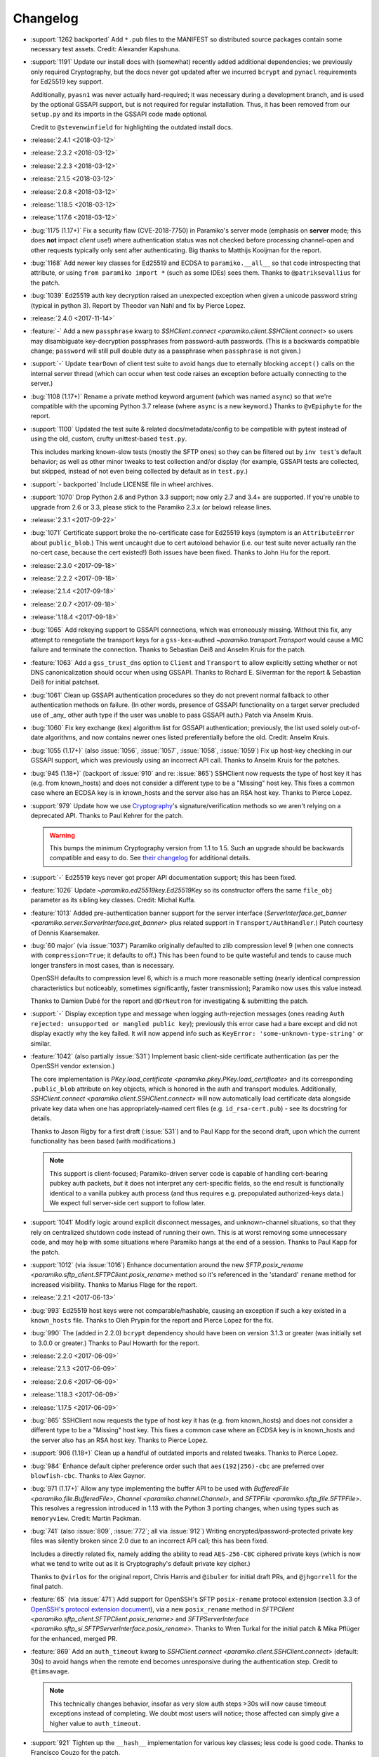 =========
Changelog
=========

* :support:`1262 backported` Add ``*.pub`` files to the MANIFEST so distributed
  source packages contain some necessary test assets. Credit: Alexander
  Kapshuna.
* :support:`1191` Update our install docs with (somewhat) recently added
  additional dependencies; we previously only required Cryptography, but the
  docs never got updated after we incurred ``bcrypt`` and ``pynacl``
  requirements for Ed25519 key support.

  Additionally, ``pyasn1`` was never actually hard-required; it was necessary
  during a development branch, and is used by the optional GSSAPI support, but
  is not required for regular installation. Thus, it has been removed from our
  ``setup.py`` and its imports in the GSSAPI code made optional.

  Credit to ``@stevenwinfield`` for highlighting the outdated install docs.

* :release:`2.4.1 <2018-03-12>`
* :release:`2.3.2 <2018-03-12>`
* :release:`2.2.3 <2018-03-12>`
* :release:`2.1.5 <2018-03-12>`
* :release:`2.0.8 <2018-03-12>`
* :release:`1.18.5 <2018-03-12>`
* :release:`1.17.6 <2018-03-12>`
* :bug:`1175 (1.17+)` Fix a security flaw (CVE-2018-7750) in Paramiko's server
  mode (emphasis on **server** mode; this does **not** impact *client* use!)
  where authentication status was not checked before processing channel-open
  and other requests typically only sent after authenticating. Big thanks to
  Matthijs Kooijman for the report.
* :bug:`1168` Add newer key classes for Ed25519 and ECDSA to
  ``paramiko.__all__`` so that code introspecting that attribute, or using
  ``from paramiko import *`` (such as some IDEs) sees them. Thanks to
  ``@patriksevallius`` for the patch.
* :bug:`1039` Ed25519 auth key decryption raised an unexpected exception when
  given a unicode password string (typical in python 3). Report by Theodor van
  Nahl and fix by Pierce Lopez.
* :release:`2.4.0 <2017-11-14>`
* :feature:`-` Add a new ``passphrase`` kwarg to `SSHClient.connect
  <paramiko.client.SSHClient.connect>` so users may disambiguate key-decryption
  passphrases from password-auth passwords. (This is a backwards compatible
  change; ``password`` will still pull double duty as a passphrase when
  ``passphrase`` is not given.)
* :support:`-` Update ``tearDown`` of client test suite to avoid hangs due to
  eternally blocking ``accept()`` calls on the internal server thread (which
  can occur when test code raises an exception before actually connecting to
  the server.)
* :bug:`1108 (1.17+)` Rename a private method keyword argument (which was named
  ``async``) so that we're compatible with the upcoming Python 3.7 release
  (where ``async`` is a new keyword.) Thanks to ``@vEpiphyte`` for the report.
* :support:`1100` Updated the test suite & related docs/metadata/config to be
  compatible with pytest instead of using the old, custom, crufty
  unittest-based ``test.py``.
  
  This includes marking known-slow tests (mostly the SFTP ones) so they can be
  filtered out by ``inv test``'s default behavior; as well as other minor
  tweaks to test collection and/or display (for example, GSSAPI tests are
  collected, but skipped, instead of not even being collected by default as in
  ``test.py``.)
* :support:`- backported` Include LICENSE file in wheel archives.
* :support:`1070` Drop Python 2.6 and Python 3.3 support; now only 2.7 and 3.4+
  are supported. If you're unable to upgrade from 2.6 or 3.3, please stick to
  the Paramiko 2.3.x (or below) release lines.
* :release:`2.3.1 <2017-09-22>`
* :bug:`1071` Certificate support broke the no-certificate case for Ed25519
  keys (symptom is an ``AttributeError`` about ``public_blob``.) This went
  uncaught due to cert autoload behavior (i.e. our test suite never actually
  ran the no-cert case, because the cert existed!) Both issues have been fixed.
  Thanks to John Hu for the report.
* :release:`2.3.0 <2017-09-18>`
* :release:`2.2.2 <2017-09-18>`
* :release:`2.1.4 <2017-09-18>`
* :release:`2.0.7 <2017-09-18>`
* :release:`1.18.4 <2017-09-18>`
* :bug:`1065` Add rekeying support to GSSAPI connections, which was erroneously
  missing. Without this fix, any attempt to renegotiate the transport keys for
  a ``gss-kex``-authed `~paramiko.transport.Transport` would cause a MIC
  failure and terminate the connection. Thanks to Sebastian Deiß and Anselm
  Kruis for the patch.
* :feature:`1063` Add a ``gss_trust_dns`` option to ``Client`` and
  ``Transport`` to allow explicitly setting whether or not DNS canonicalization
  should occur when using GSSAPI. Thanks to Richard E. Silverman for the report
  & Sebastian Deiß for initial patchset.
* :bug:`1061` Clean up GSSAPI authentication procedures so they do not prevent
  normal fallback to other authentication methods on failure. (In other words,
  presence of GSSAPI functionality on a target server precluded use of _any_
  other auth type if the user was unable to pass GSSAPI auth.) Patch via Anselm
  Kruis.
* :bug:`1060` Fix key exchange (kex) algorithm list for GSSAPI authentication;
  previously, the list used solely out-of-date algorithms, and now contains
  newer ones listed preferentially before the old. Credit: Anselm Kruis.
* :bug:`1055 (1.17+)` (also :issue:`1056`, :issue:`1057`, :issue:`1058`,
  :issue:`1059`) Fix up host-key checking in our GSSAPI support, which was
  previously using an incorrect API call. Thanks to Anselm Kruis for the
  patches.
* :bug:`945 (1.18+)` (backport of :issue:`910` and re: :issue:`865`) SSHClient
  now requests the type of host key it has (e.g. from known_hosts) and does not
  consider a different type to be a "Missing" host key. This fixes a common
  case where an ECDSA key is in known_hosts and the server also has an RSA host
  key. Thanks to Pierce Lopez.
* :support:`979` Update how we use `Cryptography <https://cryptography.io>`_'s
  signature/verification methods so we aren't relying on a deprecated API.
  Thanks to Paul Kehrer for the patch.

  .. warning::
    This bumps the minimum Cryptography version from 1.1 to 1.5. Such an
    upgrade should be backwards compatible and easy to do. See `their changelog
    <https://cryptography.io/en/latest/changelog/>`_ for additional details.
* :support:`-` Ed25519 keys never got proper API documentation support; this
  has been fixed.
* :feature:`1026` Update `~paramiko.ed25519key.Ed25519Key` so its constructor
  offers the same ``file_obj`` parameter as its sibling key classes. Credit:
  Michal Kuffa.
* :feature:`1013` Added pre-authentication banner support for the server
  interface (`ServerInterface.get_banner
  <paramiko.server.ServerInterface.get_banner>` plus related support in
  ``Transport/AuthHandler``.) Patch courtesy of Dennis Kaarsemaker.
* :bug:`60 major` (via :issue:`1037`) Paramiko originally defaulted to zlib
  compression level 9 (when one connects with ``compression=True``; it defaults
  to off.) This has been found to be quite wasteful and tends to cause much
  longer transfers in most cases, than is necessary.

  OpenSSH defaults to compression level 6, which is a much more reasonable
  setting (nearly identical compression characteristics but noticeably,
  sometimes significantly, faster transmission); Paramiko now uses this value
  instead.

  Thanks to Damien Dubé for the report and ``@DrNeutron`` for investigating &
  submitting the patch.
* :support:`-` Display exception type and message when logging auth-rejection
  messages (ones reading ``Auth rejected: unsupported or mangled public key``);
  previously this error case had a bare except and did not display exactly why
  the key failed. It will now append info such as ``KeyError:
  'some-unknown-type-string'`` or similar.
* :feature:`1042` (also partially :issue:`531`) Implement basic client-side
  certificate authentication (as per the OpenSSH vendor extension.)

  The core implementation is `PKey.load_certificate
  <paramiko.pkey.PKey.load_certificate>` and its corresponding ``.public_blob``
  attribute on key objects, which is honored in the auth and transport modules.
  Additionally, `SSHClient.connect <paramiko.client.SSHClient.connect>` will
  now automatically load certificate data alongside private key data when one
  has appropriately-named cert files (e.g. ``id_rsa-cert.pub``) - see its
  docstring for details.

  Thanks to Jason Rigby for a first draft (:issue:`531`) and to Paul Kapp for
  the second draft, upon which the current functionality has been based (with
  modifications.)

  .. note::
    This support is client-focused; Paramiko-driven server code is capable of
    handling cert-bearing pubkey auth packets, *but* it does not interpret any
    cert-specific fields, so the end result is functionally identical to a
    vanilla pubkey auth process (and thus requires e.g. prepopulated
    authorized-keys data.) We expect full server-side cert support to follow
    later.

* :support:`1041` Modify logic around explicit disconnect
  messages, and unknown-channel situations, so that they rely on centralized
  shutdown code instead of running their own. This is at worst removing some
  unnecessary code, and may help with some situations where Paramiko hangs at
  the end of a session. Thanks to Paul Kapp for the patch.
* :support:`1012` (via :issue:`1016`) Enhance documentation around the new
  `SFTP.posix_rename <paramiko.sftp_client.SFTPClient.posix_rename>` method so
  it's referenced in the 'standard' ``rename`` method for increased visibility.
  Thanks to Marius Flage for the report.
* :release:`2.2.1 <2017-06-13>`
* :bug:`993` Ed25519 host keys were not comparable/hashable, causing an
  exception if such a key existed in a ``known_hosts`` file. Thanks to Oleh
  Prypin for the report and Pierce Lopez for the fix.
* :bug:`990` The (added in 2.2.0) ``bcrypt`` dependency should have been on
  version 3.1.3 or greater (was initially set to 3.0.0 or greater.) Thanks to
  Paul Howarth for the report.
* :release:`2.2.0 <2017-06-09>`
* :release:`2.1.3 <2017-06-09>`
* :release:`2.0.6 <2017-06-09>`
* :release:`1.18.3 <2017-06-09>`
* :release:`1.17.5 <2017-06-09>`
* :bug:`865` SSHClient now requests the type of host key it has (e.g. from
  known_hosts) and does not consider a different type to be a "Missing" host
  key. This fixes a common case where an ECDSA key is in known_hosts and the
  server also has an RSA host key. Thanks to Pierce Lopez.
* :support:`906 (1.18+)` Clean up a handful of outdated imports and related
  tweaks. Thanks to Pierce Lopez.
* :bug:`984` Enhance default cipher preference order such that
  ``aes(192|256)-cbc`` are preferred over ``blowfish-cbc``. Thanks to Alex
  Gaynor.
* :bug:`971 (1.17+)` Allow any type implementing the buffer API to be used with
  `BufferedFile <paramiko.file.BufferedFile>`, `Channel
  <paramiko.channel.Channel>`, and `SFTPFile <paramiko.sftp_file.SFTPFile>`.
  This resolves a regression introduced in 1.13 with the Python 3 porting
  changes, when using types such as ``memoryview``. Credit: Martin Packman.
* :bug:`741` (also :issue:`809`, :issue:`772`; all via :issue:`912`) Writing
  encrypted/password-protected private key files was silently broken since 2.0
  due to an incorrect API call; this has been fixed.

  Includes a directly related fix, namely adding the ability to read
  ``AES-256-CBC`` ciphered private keys (which is now what we tend to write out
  as it is Cryptography's default private key cipher.)

  Thanks to ``@virlos`` for the original report, Chris Harris and ``@ibuler``
  for initial draft PRs, and ``@jhgorrell`` for the final patch.
* :feature:`65` (via :issue:`471`) Add support for OpenSSH's SFTP
  ``posix-rename`` protocol extension (section 3.3 of `OpenSSH's protocol
  extension document
  <http://cvsweb.openbsd.org/cgi-bin/cvsweb/src/usr.bin/ssh/PROTOCOL?rev=1.31>`_),
  via a new ``posix_rename`` method in `SFTPClient
  <paramiko.sftp_client.SFTPClient.posix_rename>` and `SFTPServerInterface
  <paramiko.sftp_si.SFTPServerInterface.posix_rename>`. Thanks to Wren Turkal
  for the initial patch & Mika Pflüger for the enhanced, merged PR.
* :feature:`869` Add an ``auth_timeout`` kwarg to `SSHClient.connect
  <paramiko.client.SSHClient.connect>` (default: 30s) to avoid hangs when the
  remote end becomes unresponsive during the authentication step. Credit to
  ``@timsavage``.

  .. note::
    This technically changes behavior, insofar as very slow auth steps >30s
    will now cause timeout exceptions instead of completing. We doubt most
    users will notice; those affected can simply give a higher value to
    ``auth_timeout``.

* :support:`921` Tighten up the ``__hash__`` implementation for various key
  classes; less code is good code. Thanks to Francisco Couzo for the patch.
* :support:`956 backported (1.17+)` Switch code coverage service from
  coveralls.io to codecov.io (& then disable the latter's auto-comments.)
  Thanks to Nikolai Røed Kristiansen for the patch.
* :bug:`983` Move ``sha1`` above the now-arguably-broken ``md5`` in the list of
  preferred MAC algorithms, as an incremental security improvement for users
  whose target systems offer both. Credit: Pierce Lopez.
* :bug:`667` The RC4/arcfour family of ciphers has been broken since version
  2.0; but since the algorithm is now known to be completely insecure, we are
  opting to remove support outright instead of fixing it. Thanks to Alex Gaynor
  for catch & patch.
* :feature:`857` Allow `SSHClient.set_missing_host_key_policy
  <paramiko.client.SSHClient.set_missing_host_key_policy>` to accept policy
  classes _or_ instances, instead of only instances, thus fixing a
  long-standing gotcha for unaware users.
* :feature:`951` Add support for ECDH key exchange (kex), specifically the
  algorithms ``ecdh-sha2-nistp256``, ``ecdh-sha2-nistp384``, and
  ``ecdh-sha2-nistp521``. They now come before the older ``diffie-hellman-*``
  family of kex algorithms in the preferred-kex list. Thanks to Shashank
  Veerapaneni for the patch & Pierce Lopez for a follow-up.
* :support:`- backported` A big formatting pass to clean up an enormous number
  of invalid Sphinx reference links, discovered by switching to a modern,
  rigorous nitpicking doc-building mode.
* :bug:`900` (via :issue:`911`) Prefer newer ``ecdsa-sha2-nistp`` keys over RSA
  and DSA keys during host key selection. This improves compatibility with
  OpenSSH, both in terms of general behavior, and also re: ability to properly
  leverage OpenSSH-modified ``known_hosts`` files. Credit: ``@kasdoe`` for
  original report/PR and Pierce Lopez for the second draft.
* :bug:`794` (via :issue:`981`) Prior support for ``ecdsa-sha2-nistp(384|521)``
  algorithms didn't fully extend to covering host keys, preventing connection
  to hosts which only offer these key types and no others. This is now fixed.
  Thanks to ``@ncoult`` and ``@kasdoe`` for reports and Pierce Lopez for the
  patch.
* :feature:`325` (via :issue:`972`) Add Ed25519 support, for both host keys
  and user authentication. Big thanks to Alex Gaynor for the patch.

  .. note::
    This change adds the ``bcrypt`` and ``pynacl`` Python libraries as
    dependencies. No C-level dependencies beyond those previously required (for
    Cryptography) have been added.

* :support:`974 backported` Overhaul the codebase to be PEP-8, etc, compliant
  (i.e. passes the maintainer's preferred `flake8 <http://flake8.pycqa.org/>`_
  configuration) and add a ``flake8`` step to the Travis config. Big thanks to
  Dorian Pula!
* :bug:`949 (1.17+)` SSHClient and Transport could cause a memory leak if
  there's a connection problem or protocol error, even if ``Transport.close()``
  is called. Thanks Kyle Agronick for the discovery and investigation, and
  Pierce Lopez for assistance.
* :bug:`683 (1.17+)` Make ``util.log_to_file`` append instead of replace.
  Thanks to ``@vlcinsky`` for the report.
* :release:`2.1.2 <2017-02-20>`
* :release:`2.0.5 <2017-02-20>`
* :release:`1.18.2 <2017-02-20>`
* :release:`1.17.4 <2017-02-20>`
* :bug:`853 (1.17+)` Tweak how `RSAKey.__str__ <paramiko.rsakey.RSAKey>`
  behaves so it doesn't cause ``TypeError`` under Python 3. Thanks to Francisco
  Couzo for the report.
* :bug:`862 (1.17+)` (via :issue:`863`) Avoid test suite exceptions on
  platforms lacking ``errno.ETIME`` (which seems to be some FreeBSD and some
  Windows environments.) Thanks to Sofian Brabez.
* :bug:`44 (1.17+)` (via :issue:`891`) `SSHClient <paramiko.client.SSHClient>`
  now gives its internal `Transport <paramiko.transport.Transport>` a handle on
  itself, preventing garbage collection of the client until the session is
  closed. Without this, some code which returns stream or transport objects
  without the client that generated them, would result in premature session
  closure when the client was GCd. Credit: ``@w31rd0`` for original report,
  Omer Anson for the patch.
* :bug:`713 (<2.0)` (via :issue:`714` and :issue:`889`) Don't pass
  initialization vectors to PyCrypto when dealing with counter-mode ciphers;
  newer PyCrypto versions throw an exception otherwise (older ones simply
  ignored this parameter altogether). Thanks to ``@jmh045000`` for report &
  patches.
* :bug:`895 (1.17+)` Fix a bug in server-mode concerning multiple interactive
  auth steps (which were incorrectly responded to). Thanks to Dennis
  Kaarsemaker for catch & patch.
* :support:`866 backported (1.17+)` (also :issue:`838`) Remove an old
  test-related file we don't support, and add PyPy to Travis-CI config. Thanks
  to Pierce Lopez for the final patch and Pedro Rodrigues for an earlier
  edition.
* :release:`2.1.1 <2016-12-12>`
* :release:`2.0.4 <2016-12-12>`
* :release:`1.18.1 <2016-12-12>`
* :bug:`859 (1.18+)` (via :issue:`860`) A tweak to the original patch
  implementing :issue:`398` was not fully applied, causing calls to
  `~paramiko.client.SSHClient.invoke_shell` to fail with ``AttributeError``.
  This has been fixed. Patch credit: Kirk Byers.
* :bug:`-` Accidentally merged the new features from 1.18.0 into the
  2.0.x bugfix-only branch. This included merging a bug in one of those new
  features (breaking `~paramiko.client.SSHClient.invoke_shell` with an
  ``AttributeError``.) The offending code has been stripped out of the 2.0.x
  line (but of course, remains in 2.1.x and above.)
* :bug:`859` (via :issue:`860`) A tweak to the original patch implementing
  :issue:`398` was not fully applied, causing calls to
  `~paramiko.client.SSHClient.invoke_shell` to fail with ``AttributeError``.
  This has been fixed. Patch credit: Kirk Byers.
* :release:`2.1.0 <2016-12-09>`
* :release:`2.0.3 <2016-12-09>`
* :release:`1.18.0 <2016-12-09>`
* :release:`1.17.3 <2016-12-09>`
* :bug:`802 (1.17+)` (via :issue:`804`) Update our vendored Windows API module
  to address errors of the form ``AttributeError: 'module' object has no
  attribute 'c_ssize_t'``. Credit to Jason R. Coombs.
* :bug:`824 (1.17+)` Fix the implementation of ``PKey.write_private_key_file``
  (this method is only publicly defined on subclasses; the fix was in the
  private real implementation) so it passes the correct params to ``open()``.
  This bug apparently went unnoticed and unfixed for 12 entire years. Congrats
  to John Villalovos for noticing & submitting the patch!
* :support:`801 backported (1.17+)` Skip a Unix-only test when on Windows;
  thanks to Gabi Davar.
* :support:`792 backported (1.17+)` Minor updates to the README and demos;
  thanks to Alan Yee.
* :feature:`780 (1.18+)` (also :issue:`779`, and may help users affected by
  :issue:`520`) Add an optional ``timeout`` parameter to
  `Transport.start_client <paramiko.transport.Transport.start_client>` (and
  feed it the value of the configured connection timeout when used within
  `SSHClient <paramiko.client.SSHClient>`.) This helps prevent situations where
  network connectivity isn't timing out, but the remote server is otherwise
  unable to service the connection in a timely manner. Credit to
  ``@sanseihappa``.
* :bug:`742` (also re: :issue:`559`) Catch ``AssertionError`` thrown by
  Cryptography when attempting to load bad ECDSA keys, turning it into an
  ``SSHException``. This moves the behavior in line with other "bad keys"
  situations, re: Paramiko's main auth loop. Thanks to MengHuan Yu for the
  patch.
* :bug:`789 (1.17+)` Add a missing ``.closed`` attribute (plus ``._closed``
  because reasons) to `ProxyCommand <paramiko.proxy.ProxyCommand>` so the
  earlier partial fix for :issue:`520` works in situations where one is
  gatewaying via ``ProxyCommand``.
* :bug:`334 (1.17+)` Make the ``subprocess`` import in ``proxy.py`` lazy so
  users on platforms without it (such as Google App Engine) can import Paramiko
  successfully. (Relatedly, make it easier to tweak an active socket check
  timeout  [in `Transport <paramiko.transport.Transport>`] which was previously
  hardcoded.) Credit: Shinya Okano.
* :support:`854 backported (1.17+)` Fix incorrect docstring/param-list for
  `Transport.auth_gssapi_keyex
  <paramiko.transport.Transport.auth_gssapi_keyex>` so it matches the real
  signature. Caught by ``@Score_Under``.
* :bug:`681 (1.17+)` Fix a Python3-specific bug re: the handling of read
  buffers when using ``ProxyCommand``. Thanks to Paul Kapp for catch & patch.
* :feature:`398 (1.18+)` Add an ``environment`` dict argument to
  `Client.exec_command <paramiko.client.SSHClient.exec_command>` (plus the
  lower level `Channel.update_environment
  <paramiko.channel.Channel.update_environment>` and
  `Channel.set_environment_variable
  <paramiko.channel.Channel.set_environment_variable>` methods) which
  implements the ``env`` SSH message type. This means the remote shell
  environment can be set without the use of ``VARNAME=value`` shell tricks,
  provided the server's ``AcceptEnv`` lists the variables you need to set.
  Thanks to Philip Lorenz for the pull request.
* :support:`819 backported (>=1.15,<2.0)` Document how lacking ``gmp`` headers
  at install time can cause a significant performance hit if you build PyCrypto
  from source. (Most system-distributed packages already have this enabled.)
* :release:`2.0.2 <2016-07-25>`
* :release:`1.17.2 <2016-07-25>`
* :release:`1.16.3 <2016-07-25>`
* :bug:`673 (1.16+)` (via :issue:`681`) Fix protocol banner read errors
  (``SSHException``) which would occasionally pop up when using
  ``ProxyCommand`` gatewaying. Thanks to ``@Depado`` for the initial report and
  Paul Kapp for the fix.
* :bug:`774 (1.16+)` Add a ``_closed`` private attribute to
  `~paramiko.channel.Channel` objects so that they continue functioning when
  used as proxy sockets under Python 3 (e.g. as ``direct-tcpip`` gateways for
  other Paramiko connections.)
* :bug:`758 (1.16+)` Apply type definitions to ``_winapi`` module from
  `jaraco.windows <https://github.com/jaraco/jaraco.windows>`_ 3.6.1. This
  should address issues on Windows platforms that often result in errors like
  ``ArgumentError: [...] int too long to convert``. Thanks to ``@swohlerLL``
  for the report and Jason R. Coombs for the patch.
* :release:`2.0.1 <2016-06-21>`
* :release:`1.17.1 <2016-06-21>`
* :release:`1.16.2 <2016-06-21>`
* :bug:`520 (1.16+)` (Partial fix) Fix at least one instance of race condition
  driven threading hangs at end of the Python interpreter session. (Includes a
  docs update as well - always make sure to ``.close()`` your clients!)
* :bug:`537 (1.16+)` Fix a bug in `BufferedPipe.set_event
  <paramiko.buffered_pipe.BufferedPipe.set_event>` which could cause
  deadlocks/hangs when one uses `select.select` against
  `~paramiko.channel.Channel` objects (or otherwise calls `Channel.fileno
  <paramiko.channel.Channel.fileno>` after the channel has closed). Thanks to
  Przemysław Strzelczak for the report & reproduction case, and to Krzysztof
  Rusek for the fix.
* :release:`2.0.0 <2016-04-28>`
* :release:`1.17.0 <2016-04-28>`
* :release:`1.16.1 <2016-04-28>`
* :release:`1.15.5 <2016-04-28>`
* :feature:`731` (working off the earlier :issue:`611`) Add support for 384-
  and 512-bit elliptic curve groups in ECDSA key types (aka
  ``ecdsa-sha2-nistp384`` / ``ecdsa-sha2-nistp521``). Thanks to Michiel Tiller
  and ``@CrazyCasta`` for the patches.
* :bug:`670` Due to an earlier bugfix, less-specific ``Host`` blocks'
  ``ProxyCommand`` values were overriding ``ProxyCommand none`` in
  more-specific ``Host`` blocks. This has been fixed in a backwards compatible
  manner (i.e. ``ProxyCommand none`` continues to appear as a total lack of any
  ``proxycommand`` key in parsed config structures). Thanks to Pat Brisbin for
  the catch.
* :bug:`676` (via :issue:`677`) Fix a backwards incompatibility issue that
  cropped up in `SFTPFile.prefetch <paramiko.sftp_file.SFTPFile.prefetch>` re:
  the erroneously non-optional ``file_size`` parameter. Should only affect
  users who manually call ``prefetch``. Thanks to ``@stevevanhooser`` for catch
  & patch.
* :feature:`394` Replace PyCrypto with the Python Cryptographic Authority
  (PyCA) 'Cryptography' library suite. This improves security, installability,
  and performance; adds PyPy support; and much more.

  There aren't enough ways to thank Alex Gaynor for all of his work on this,
  and then his patience while the maintainer let his PR grow moss for a year
  and change. Paul Kehrer came in with an assist, and I think I saw Olle
  Lundberg, ``@techtonik`` and ``@johnthagen`` supplying backup as well. Thanks
  to all!

  .. warning::
    **This is a backwards incompatible change.**

    However, **it should only affect installation** requirements; **no API
    changes are intended or expected**. Please report any such breakages as
    bugs.

    See our updated :doc:`installation docs <installing>` for details on what
    is now required to install Paramiko; many/most users should be able to
    simply ``pip install -U paramiko`` (especially if you **upgrade to pip
    8**).

* :bug:`577` (via :issue:`578`; should also fix :issue:`718`, :issue:`560`) Fix
  stalled/hung SFTP downloads by cleaning up some threading lock issues. Thanks
  to Stephen C. Pope for the patch.
* :bug:`716` Fix a Python 3 compatibility issue when handling two-factor
  authentication. Thanks to Mateusz Kowalski for the catch & original patch.
* :support:`729 backported (>=1.15,<2.0)` Clean up ``setup.py`` to always use
  ``setuptools``, not doing so was a historical artifact from bygone days.
  Thanks to Alex Gaynor.
* :bug:`649 major (==1.17)` Update the module in charge of handling SSH moduli
  so it's consistent with OpenSSH behavior re: prime number selection. Thanks
  to Damien Tournoud for catch & patch.
* :bug:`617` (aka `fabric/fabric#1429
  <https://github.com/fabric/fabric/issues/1429>`_; via :issue:`679`; related:
  :issue:`678`, :issue:`685`, :issue:`615` & :issue:`616`) Fix up
  `~paramiko.ssh_exception.NoValidConnectionsError` so it pickles correctly,
  and fix a related Python 3 compatibility issue. Thanks to Rebecca Schlussel
  for the report & Marius Gedminas for the patch.
* :bug:`613` (via :issue:`619`) Update to ``jaraco.windows`` 3.4.1 to fix some
  errors related to ``ctypes`` on Windows platforms. Credit to Jason R. Coombs.
* :support:`621 backported (>=1.15,<2.0)` Annotate some public attributes on
  `~paramiko.channel.Channel` such as ``.closed``. Thanks to Sergey Vasilyev
  for the report.
* :bug:`632` Fix logic bug in the SFTP client's callback-calling functionality;
  previously there was a chance the given callback would fire twice at the end
  of a transfer. Thanks to ``@ab9-er`` for catch & original patch.
* :support:`612 backported (>=1.15,<2.0)` Identify & work around a race
  condition in the test for handshake timeouts, which was causing frequent test
  failures for a subset of contributors as well as Travis-CI (usually, but not
  always, limited to Python 3.5). Props to Ed Kellett for assistance during
  some of the troubleshooting.
* :support:`697 backported (>=1.15,<2.0)` Remove whitespace in our
  ``setup.py``'s ``install_requires`` as it triggers occasional bugs in some
  versions of ``setuptools``. Thanks to Justin Lecher for catch & original
  patch.
* :bug:`499` Strip trailing/leading whitespace from lines when parsing SSH
  config files - this brings things in line with OpenSSH behavior. Thanks to
  Alfredo Esteban for the original report and Nick Pillitteri for the patch.
* :bug:`652` Fix behavior of ``gssapi-with-mic`` auth requests so they fail
  gracefully (allowing followup via other auth methods) instead of raising an
  exception. Patch courtesy of ``@jamercee``.
* :feature:`588 (==1.17)` Add missing file-like object methods for
  `~paramiko.file.BufferedFile` and `~paramiko.sftp_file.SFTPFile`. Thanks to
  Adam Meily for the patch.
* :support:`636 backported (>=1.15,<2.0)` Clean up and enhance the README (and
  rename it to ``README.rst`` from just ``README``). Thanks to ``@LucasRMehl``.
* :release:`1.16.0 <2015-11-04>`
* :bug:`194 major` (also :issue:`562`, :issue:`530`, :issue:`576`) Streamline
  use of ``stat`` when downloading SFTP files via `SFTPClient.get
  <paramiko.sftp_client.SFTPClient.get>`; this avoids triggering bugs in some
  off-spec SFTP servers such as IBM Sterling. Thanks to ``@muraleee`` for the
  initial report and to Torkil Gustavsen for the patch.
* :feature:`467` (also :issue:`139`, :issue:`412`) Fully enable two-factor
  authentication (e.g. when a server requires ``AuthenticationMethods
  pubkey,keyboard-interactive``). Thanks to ``@perryjrandall`` for the patch
  and to ``@nevins-b`` and Matt Robenolt for additional support.
* :bug:`502 major` Fix 'exec' requests in server mode to use ``get_string``
  instead of ``get_text`` to avoid ``UnicodeDecodeError`` on non-UTF-8 input.
  Thanks to Anselm Kruis for the patch & discussion.
* :bug:`401` Fix line number reporting in log output regarding invalid
  ``known_hosts`` line entries. Thanks to Dylan Thacker-Smith for catch &
  patch.
* :support:`525 backported` Update the vendored Windows API addon to a more
  recent edition. Also fixes :issue:`193`, :issue:`488`, :issue:`498`. Thanks
  to Jason Coombs.
* :release:`1.15.4 <2015-11-02>`
* :release:`1.14.3 <2015-11-02>`
* :release:`1.13.4 <2015-11-02>`
* :bug:`366` Fix `~paramiko.sftp_attr.SFTPAttributes` so its string
  representation doesn't raise exceptions on empty/initialized instances. Patch
  by Ulrich Petri.
* :bug:`359` Use correct attribute name when trying to use Python 3's
  ``int.bit_length`` method; prior to fix, the Python 2 custom fallback
  implementation was always used, even on Python 3. Thanks to Alex Gaynor.
* :support:`594 backported` Correct some post-Python3-port docstrings to
  specify ``bytes`` type instead of ``str``. Credit to ``@redixin``.
* :bug:`565` Don't explode with ``IndexError`` when reading private key files
  lacking an ``-----END <type> PRIVATE KEY-----`` footer. Patch courtesy of
  Prasanna Santhanam.
* :feature:`604` Add support for the ``aes192-ctr`` and ``aes192-cbc`` ciphers.
  Thanks to Michiel Tiller for noticing it was as easy as tweaking some key
  sizes :D
* :feature:`356` (also :issue:`596`, :issue:`365`, :issue:`341`, :issue:`164`,
  :issue:`581`, and a bunch of other duplicates besides) Add support for SHA-2
  based key exchange (kex) algorithm ``diffie-hellman-group-exchange-sha256``
  and (H)MAC algorithms ``hmac-sha2-256`` and ``hmac-sha2-512``.

  This change includes tweaks to debug-level logging regarding
  algorithm-selection handshakes; the old all-in-one log line is now multiple
  easier-to-read, printed-at-handshake-time log lines.

  Thanks to the many people who submitted patches for this functionality and/or
  assisted in testing those patches. That list includes but is not limited to,
  and in no particular order: Matthias Witte, Dag Wieers, Ash Berlin, Etienne
  Perot, Gert van Dijk, ``@GuyShaanan``, Aaron Bieber, ``@cyphase``, and Eric
  Brown.
* :release:`1.15.3 <2015-10-02>`
* :support:`554 backported` Fix inaccuracies in the docstring for the ECDSA key
  class. Thanks to Jared Hance for the patch.
* :support:`516 backported` Document `~paramiko.agent.AgentRequestHandler`.
  Thanks to ``@toejough`` for report & suggestions.
* :bug:`496 (1.15+)` Fix a handful of small but critical bugs in Paramiko's
  GSSAPI support (note: this includes switching from PyCrypo's Random to
  `os.urandom`). Thanks to Anselm Kruis for catch & patch.
* :bug:`491` (combines :issue:`62` and :issue:`439`) Implement timeout
  functionality to address hangs from dropped network connections and/or failed
  handshakes. Credit to ``@vazir`` and ``@dacut`` for the original patches and
  to Olle Lundberg for reimplementation.
* :bug:`490` Skip invalid/unparseable lines in ``known_hosts`` files, instead
  of raising `~paramiko.ssh_exception.SSHException`. This brings Paramiko's
  behavior more in line with OpenSSH, which silently ignores such input. Catch
  & patch courtesy of Martin Topholm.
* :bug:`404` Print details when displaying
  `~paramiko.ssh_exception.BadHostKeyException` objects (expected vs received
  data) instead of just "hey shit broke". Patch credit: Loic Dachary.
* :bug:`469` (also :issue:`488`, :issue:`461` and like a dozen others) Fix a
  typo introduced in the 1.15 release which broke WinPageant support. Thanks to
  everyone who submitted patches, and to Steve Cohen who was the lucky winner
  of the cherry-pick lottery.
* :bug:`353` (via :issue:`482`) Fix a bug introduced in the Python 3 port
  which caused ``OverFlowError`` (and other symptoms) in SFTP functionality.
  Thanks to ``@dboreham`` for leading the troubleshooting charge, and to
  Scott Maxwell for the final patch.
* :support:`582` Fix some old ``setup.py`` related helper code which was
  breaking ``bdist_dumb`` on Mac OS X. Thanks to Peter Odding for the patch.
* :bug:`22 major` Try harder to connect to multiple network families (e.g. IPv4
  vs IPv6) in case of connection issues; this helps with problems such as hosts
  which resolve both IPv4 and IPv6 addresses but are only listening on IPv4.
  Thanks to Dries Desmet for original report and Torsten Landschoff for the
  foundational patchset.
* :bug:`402` Check to see if an SSH agent is actually present before trying to
  forward it to the remote end. This replaces what was usually a useless
  ``TypeError`` with a human-readable
  `~paramiko.ssh_exception.AuthenticationException`. Credit to Ken Jordan for
  the fix and Yvan Marques for original report.
* :release:`1.15.2 <2014-12-19>`
* :release:`1.14.2 <2014-12-19>`
* :release:`1.13.3 <2014-12-19>`
* :bug:`413` (also :issue:`414`, :issue:`420`, :issue:`454`) Be significantly
  smarter about polling & timing behavior when running proxy commands, to avoid
  unnecessary (often 100%!) CPU usage. Major thanks to Jason Dunsmore for
  report & initial patchset and to Chris Adams & John Morrissey for followup
  improvements.
* :bug:`455` Tweak packet size handling to conform better to the OpenSSH RFCs;
  this helps address issues with interactive program cursors. Courtesy of Jeff
  Quast.
* :bug:`428` Fix an issue in `~paramiko.file.BufferedFile` (primarily used in
  the SFTP modules) concerning incorrect behavior by
  `~paramiko.file.BufferedFile.readlines` on files whose size exceeds the
  buffer size. Thanks to ``@achapp`` for catch & patch.
* :bug:`415` Fix ``ssh_config`` parsing to correctly interpret ``ProxyCommand
  none`` as the lack of a proxy command, instead of as a literal command string
  of ``"none"``. Thanks to Richard Spiers for the catch & Sean Johnson for the
  fix.
* :support:`431 backported` Replace handrolled ``ssh_config`` parsing code with
  use of the ``shlex`` module. Thanks to Yan Kalchevskiy.
* :support:`422 backported` Clean up some unused imports. Courtesy of Olle
  Lundberg.
* :support:`421 backported` Modernize threading calls to use newer API. Thanks
  to Olle Lundberg.
* :support:`419 backported` Modernize a bunch of the codebase internals to
  leverage decorators. Props to ``@beckjake`` for realizing we're no longer on
  Python 2.2 :D
* :bug:`266` Change numbering of `~paramiko.transport.Transport` channels to
  start at 0 instead of 1 for better compatibility with OpenSSH & certain
  server implementations which break on 1-indexed channels. Thanks to
  ``@egroeper`` for catch & patch.
* :bug:`459` Tighten up agent connection closure behavior to avoid spurious
  ``ResourceWarning`` display in some situations. Thanks to ``@tkrapp`` for the
  catch.
* :bug:`429` Server-level debug message logging was overlooked during the
  Python 3 compatibility update; Python 3 clients attempting to log SSH debug
  packets encountered type errors. This is now fixed. Thanks to ``@mjmaenpaa``
  for the catch.
* :bug:`320` Update our win_pageant module to be Python 3 compatible. Thanks to
  ``@sherbang`` and ``@adamkerz`` for the patches.
* :release:`1.15.1 <2014-09-22>`
* :bug:`399` SSH agent forwarding (potentially other functionality as
  well) would hang due to incorrect values passed into the new window size
  arguments for `~paramiko.transport.Transport` (thanks to a botched merge).
  This has been corrected. Thanks to Dylan Thacker-Smith for the report &
  patch.
* :feature:`167` Add `~paramiko.config.SSHConfig.get_hostnames` for easier
  introspection of a loaded SSH config file or object. Courtesy of Søren
  Løvborg.
* :release:`1.15.0 <2014-09-18>`
* :support:`393` Replace internal use of PyCrypto's ``SHA.new`` with the
  stdlib's ``hashlib.sha1``. Thanks to Alex Gaynor.
* :feature:`267` (also :issue:`250`, :issue:`241`, :issue:`228`) Add GSS-API /
  SSPI (e.g. Kerberos) key exchange and authentication support
  (:ref:`installation docs here <gssapi>`). Mega thanks to Sebastian Deiß, with
  assist by Torsten Landschoff.

  .. note::
      Unix users should be aware that the ``python-gssapi`` library (a
      requirement for using this functionality) only appears to support
      Python 2.7 and up at this time.

* :bug:`346 major` Fix an issue in private key files' encryption salts that
  could cause tracebacks and file corruption if keys were re-encrypted. Credit
  to Xavier Nunn.
* :feature:`362` Allow users to control the SSH banner timeout. Thanks to Cory
  Benfield.
* :feature:`372` Update default window & packet sizes to more closely adhere to
  the pertinent RFC; also expose these settings in the public API so they may
  be overridden by client code. This should address some general speed issues
  such as :issue:`175`. Big thanks to Olle Lundberg for the update.
* :bug:`373 major` Attempt to fix a handful of issues (such as :issue:`354`)
  related to infinite loops and threading deadlocks. Thanks to Olle Lundberg as
  well as a handful of community members who provided advice & feedback via
  IRC.
* :support:`374` (also :issue:`375`) Old code cleanup courtesy of Olle
  Lundberg.
* :support:`377` Factor `~paramiko.channel.Channel` openness sanity check into
  a decorator. Thanks to Olle Lundberg for original patch.
* :bug:`298 major` Don't perform point validation on ECDSA keys in
  ``known_hosts`` files, since a) this can cause significant slowdown when such
  keys exist, and b) ``known_hosts`` files are implicitly trustworthy. Thanks
  to Kieran Spear for catch & patch.

  .. note::
    This change bumps up the version requirement for the ``ecdsa`` library to
    ``0.11``.

* :bug:`234 major` Lower logging levels for a few overly-noisy log messages
  about secure channels. Thanks to David Pursehouse for noticing & contributing
  the fix.
* :feature:`218` Add support for ECDSA private keys on the client side. Thanks
  to ``@aszlig`` for the patch.
* :bug:`335 major` Fix ECDSA key generation (generation of brand new ECDSA keys
  was broken previously). Thanks to ``@solarw`` for catch & patch.
* :feature:`184` Support quoted values in SSH config file parsing. Credit to
  Yan Kalchevskiy.
* :feature:`131` Add a `~paramiko.sftp_client.SFTPClient.listdir_iter` method
  to `~paramiko.sftp_client.SFTPClient` allowing for more efficient,
  async/generator based file listings. Thanks to John Begeman.
* :support:`378 backported` Minor code cleanup in the SSH config module
  courtesy of Olle Lundberg.
* :support:`249 backported` Consolidate version information into one spot.
  Thanks to Gabi Davar for the reminder.
* :release:`1.14.1 <2014-08-25>`
* :release:`1.13.2 <2014-08-25>`
* :bug:`376` Be less aggressive about expanding variables in ``ssh_config``
  files, which results in a speedup of SSH config parsing. Credit to Olle
  Lundberg.
* :support:`324 backported` A bevvy of documentation typo fixes, courtesy of Roy
  Wellington.
* :bug:`312` `paramiko.transport.Transport` had a bug in its ``__repr__`` which
  surfaces during errors encountered within its ``__init__``, causing
  problematic tracebacks in such situations. Thanks to Simon Percivall for
  catch & patch.
* :bug:`272` Fix a bug where ``known_hosts`` parsing hashed the input hostname
  as well as the hostnames from the ``known_hosts`` file, on every comparison.
  Thanks to ``@sigmunau`` for final patch and ``@ostacey`` for the original
  report.
* :bug:`239` Add Windows-style CRLF support to SSH config file parsing. Props
  to Christopher Swenson.
* :support:`229 backported` Fix a couple of incorrectly-copied docstrings' ``..
  versionadded::`` RST directives. Thanks to Aarni Koskela for the catch.
* :support:`169 backported` Minor refactor of
  `paramiko.sftp_client.SFTPClient.put` thanks to Abhinav Upadhyay.
* :bug:`285` (also :issue:`352`) Update our Python 3 ``b()`` compatibility shim
  to handle ``buffer`` objects correctly; this fixes a frequently reported
  issue affecting many users, including users of the ``bzr`` software suite.
  Thanks to ``@basictheprogram`` for the initial report, Jelmer Vernooij for
  the fix and Andrew Starr-Bochicchio & Jeremy T. Bouse (among others) for
  discussion & feedback.
* :support:`371` Add Travis support & docs update for Python 3.4. Thanks to
  Olle Lundberg.
* :release:`1.14.0 <2014-05-07>`
* :release:`1.13.1 <2014-05-07>`
* :release:`1.12.4 <2014-05-07>`
* :release:`1.11.6 <2014-05-07>`
* :bug:`-` `paramiko.file.BufferedFile.read` incorrectly returned text strings
  after the Python 3 migration, despite bytes being more appropriate for file
  contents (which may be binary or of an unknown encoding.) This has been
  addressed.

  .. note::
      `paramiko.file.BufferedFile.readline` continues to return strings, not
      bytes, as "lines" only make sense for textual data. It assumes UTF-8 by
      default.

  This should fix `this issue raised on the Obnam mailing list
  <http://comments.gmane.org/gmane.comp.sysutils.backup.obnam/252>`_.  Thanks
  to Antoine Brenner for the patch.
* :bug:`-` Added self.args for exception classes. Used for unpickling. Related
  to (`Fabric #986 <https://github.com/fabric/fabric/issues/986>`_, `Fabric
  #714 <https://github.com/fabric/fabric/issues/714>`_). Thanks to Alex
  Plugaru.
* :bug:`-` Fix logging error in sftp_client for filenames containing the '%'
  character. Thanks to Antoine Brenner.
* :bug:`308` Fix regression in dsskey.py that caused sporadic signature
  verification failures. Thanks to Chris Rose.
* :support:`299` Use deterministic signatures for ECDSA keys for improved
  security. Thanks to Alex Gaynor.
* :support:`297` Replace PyCrypto's ``Random`` with `os.urandom` for improved
  speed and security. Thanks again to Alex.
* :support:`295` Swap out a bunch of PyCrypto hash functions with use of
  `hashlib`. Thanks to Alex Gaynor.
* :support:`290` (also :issue:`292`) Add support for building universal
  (Python 2+3 compatible) wheel files during the release process. Courtesy of
  Alex Gaynor.
* :support:`284` Add Python language trove identifiers to ``setup.py``. Thanks
  to Alex Gaynor for catch & patch.
* :bug:`235` Improve string type testing in a handful of spots (e.g. ``s/if
  type(x) is str/if isinstance(x, basestring)/g``.) Thanks to ``@ksamuel`` for
  the report.
* :release:`1.13.0 <2014-03-13>`
* :release:`1.12.3 <2014-03-13>`
* :release:`1.11.5 <2014-03-13>`
* :release:`1.10.7 <2014-03-13>`
* :feature:`16` **Python 3 support!** Our test suite passes under Python 3, and
  it (& Fabric's test suite) continues to pass under Python 2. **Python 2.5 is
  no longer supported with this change!**

  The merged code was built on many contributors' efforts, both code &
  feedback. In no particular order, we thank Daniel Goertzen, Ivan Kolodyazhny,
  Tomi Pieviläinen, Jason R. Coombs, Jan N. Schulze, ``@Lazik``, Dorian Pula,
  Scott Maxwell, Tshepang Lekhonkhobe, Aaron Meurer, and Dave Halter.
* :support:`256 backported` Convert API documentation to Sphinx, yielding a new
  API docs website to replace the old Epydoc one. Thanks to Olle Lundberg for
  the initial conversion work.
* :bug:`-` Use constant-time hash comparison operations where possible, to
  protect against `timing-based attacks
  <http://codahale.com/a-lesson-in-timing-attacks/>`_. Thanks to Alex Gaynor
  for the patch.
* :release:`1.12.2 <2014-02-14>`
* :release:`1.11.4 <2014-02-14>`
* :release:`1.10.6 <2014-02-14>`
* :feature:`58` Allow client code to access the stored SSH server banner via
  `Transport.get_banner <paramiko.transport.Transport.get_banner>`. Thanks to
  ``@Jhoanor`` for the patch.
* :bug:`252` (`Fabric #1020 <https://github.com/fabric/fabric/issues/1020>`_)
  Enhanced the implementation of ``ProxyCommand`` to avoid a deadlock/hang
  condition that frequently occurs at ``Transport`` shutdown time. Thanks to
  Mateusz Kobos, Matthijs van der Vleuten and Guillaume Zitta for the original
  reports and to Marius Gedminas for helping test nontrivial use cases.
* :bug:`268` Fix some missed renames of ``ProxyCommand`` related error classes.
  Thanks to Marius Gedminas for catch & patch.
* :bug:`34` (PR :issue:`35`) Fix SFTP prefetching incompatibility with some
  SFTP servers regarding request/response ordering. Thanks to Richard
  Kettlewell.
* :bug:`193` (and its attentant PRs :issue:`230` & :issue:`253`) Fix SSH agent
  problems present on Windows. Thanks to David Hobbs for initial report and to
  Aarni Koskela & Olle Lundberg for the patches.
* :release:`1.12.1 <2014-01-08>`
* :release:`1.11.3 <2014-01-08>`
* :release:`1.10.5 <2014-01-08>`
* :bug:`225 (1.12+)` Note ecdsa requirement in README. Thanks to Amaury
  Rodriguez for the catch.
* :bug:`176` Fix AttributeError bugs in known_hosts file (re)loading. Thanks
  to Nathan Scowcroft for the patch & Martin Blumenstingl for the initial test
  case.
* :release:`1.12.0 <2013-09-27>`
* :release:`1.11.2 <2013-09-27>`
* :release:`1.10.4 <2013-09-27>`
* :feature:`152` Add tentative support for ECDSA keys. **This adds the ecdsa
  module as a new dependency of Paramiko.** The module is available at
  `warner/python-ecdsa on Github <https://github.com/warner/python-ecdsa>`_ and
  `ecdsa on PyPI <https://pypi.python.org/pypi/ecdsa>`_.

    * Note that you might still run into problems with key negotiation --
      Paramiko picks the first key that the server offers, which might not be
      what you have in your known_hosts file.
    * Mega thanks to Ethan Glasser-Camp for the patch.

* :feature:`136` Add server-side support for the SSH protocol's 'env' command.
  Thanks to Benjamin Pollack for the patch.
* :bug:`156 (1.11+)` Fix potential deadlock condition when using Channel
  objects as sockets (e.g. when using SSH gatewaying). Thanks to Steven Noonan
  and Frank Arnold for catch & patch.
* :bug:`179` Fix a missing variable causing errors when an ssh_config file has
  a non-default AddressFamily set. Thanks to Ed Marshall & Tomaz Muraus for
  catch & patch.
* :bug:`200` Fix an exception-causing typo in ``demo_simple.py``. Thanks to Alex
  Buchanan for catch & Dave Foster for patch.
* :bug:`199` Typo fix in the license header cross-project. Thanks to Armin
  Ronacher for catch & patch.
* :release:`1.11.1 <2013-09-20>`
* :release:`1.10.3 <2013-09-20>`
* :bug:`162` Clean up HMAC module import to avoid deadlocks in certain uses of
  SSHClient. Thanks to Gernot Hillier for the catch & suggested fix.
* :bug:`36` Fix the port-forwarding demo to avoid file descriptor errors.
  Thanks to Jonathan Halcrow for catch & patch.
* :bug:`168` Update config handling to properly handle multiple 'localforward'
  and 'remoteforward' keys. Thanks to Emre Yılmaz for the patch.
* :release:`1.11.0 <2013-07-26>`
* :release:`1.10.2 <2013-07-26>`
* :bug:`98 major` On Windows, when interacting with the PuTTY PAgeant, Paramiko
  now creates the shared memory map with explicit Security Attributes of the
  user, which is the same technique employed by the canonical PuTTY library to
  avoid permissions issues when Paramiko is running under a different UAC
  context than the PuTTY Ageant process. Thanks to Jason R. Coombs for the
  patch.
* :support:`100` Remove use of PyWin32 in ``win_pageant`` module. Module was
  already dependent on ctypes for constructing appropriate structures and had
  ctypes implementations of all functionality. Thanks to Jason R. Coombs for
  the patch.
* :bug:`87 major` Ensure updates to ``known_hosts`` files account for any
  updates to said files after Paramiko initially read them. (Includes related
  fix to guard against duplicate entries during subsequent ``known_hosts``
  loads.) Thanks to ``@sunweaver`` for the contribution.
* :bug:`153` (also :issue:`67`) Warn on parse failure when reading known_hosts
  file.  Thanks to ``@glasserc`` for patch.
* :bug:`146` Indentation fixes for readability. Thanks to Abhinav Upadhyay for
  catch & patch.
* :release:`1.10.1 <2013-04-05>`
* :bug:`142` (`Fabric #811 <https://github.com/fabric/fabric/issues/811>`_)
  SFTP put of empty file will still return the attributes of the put file.
  Thanks to Jason R. Coombs for the patch.
* :bug:`154` (`Fabric #876 <https://github.com/fabric/fabric/issues/876>`_)
  Forwarded SSH agent connections left stale local pipes lying around, which
  could cause local (and sometimes remote or network) resource starvation when
  running many agent-using remote commands. Thanks to Kevin Tegtmeier for catch
  & patch.
* :release:`1.10.0 <2013-03-01>`
* :feature:`66` Batch SFTP writes to help speed up file transfers. Thanks to
  Olle Lundberg for the patch.
* :bug:`133 major` Fix handling of window-change events to be on-spec and not
  attempt to wait for a response from the remote sshd; this fixes problems with
  less common targets such as some Cisco devices. Thanks to Phillip Heller for
  catch & patch.
* :feature:`93` Overhaul SSH config parsing to be in line with ``man
  ssh_config`` (& the behavior of ``ssh`` itself), including addition of parameter
  expansion within config values. Thanks to Olle Lundberg for the patch.
* :feature:`110` Honor SSH config ``AddressFamily`` setting when looking up
  local host's FQDN. Thanks to John Hensley for the patch.
* :feature:`128` Defer FQDN resolution until needed, when parsing SSH config
  files.  Thanks to Parantapa Bhattacharya for catch & patch.
* :bug:`102 major` Forego random padding for packets when running under
  ``*-ctr`` ciphers.  This corrects some slowdowns on platforms where random
  byte generation is inefficient (e.g. Windows). Thanks to  ``@warthog618`` for
  catch & patch, and Michael van der Kolff for code/technique review.
* :feature:`127` Turn ``SFTPFile`` into a context manager. Thanks to Michael
  Williamson for the patch.
* :feature:`116` Limit ``Message.get_bytes`` to an upper bound of 1MB to protect
  against potential DoS vectors. Thanks to ``@mvschaik`` for catch & patch.
* :feature:`115` Add convenience ``get_pty`` kwarg to ``Client.exec_command`` so
  users not manually controlling a channel object can still toggle PTY
  creation. Thanks to Michael van der Kolff for the patch.
* :feature:`71` Add ``SFTPClient.putfo`` and ``.getfo`` methods to allow direct
  uploading/downloading of file-like objects. Thanks to Eric Buehl for the
  patch.
* :feature:`113` Add ``timeout`` parameter to ``SSHClient.exec_command`` for
  easier setting of the command's internal channel object's timeout. Thanks to
  Cernov Vladimir for the patch.
* :support:`94` Remove duplication of SSH port constant. Thanks to Olle
  Lundberg for the catch.
* :feature:`80` Expose the internal "is closed" property of the file transfer
  class ``BufferedFile`` as ``.closed``, better conforming to Python's file
  interface.  Thanks to ``@smunaut`` and James Hiscock for catch & patch.
